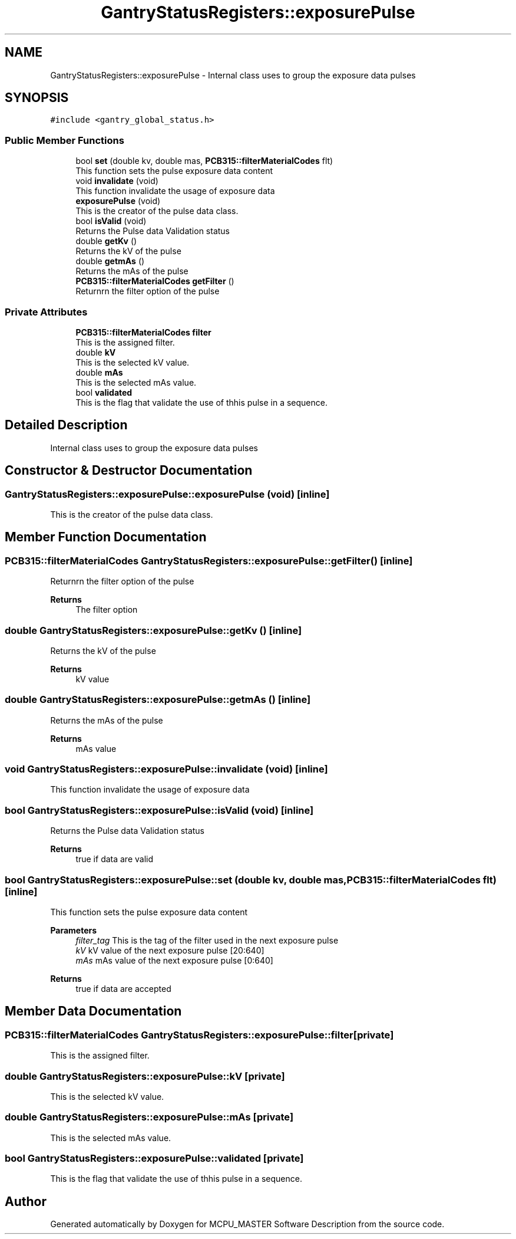 .TH "GantryStatusRegisters::exposurePulse" 3 "Thu Nov 16 2023" "MCPU_MASTER Software Description" \" -*- nroff -*-
.ad l
.nh
.SH NAME
GantryStatusRegisters::exposurePulse \- Internal class uses to group the exposure data pulses  

.SH SYNOPSIS
.br
.PP
.PP
\fC#include <gantry_global_status\&.h>\fP
.SS "Public Member Functions"

.in +1c
.ti -1c
.RI "bool \fBset\fP (double kv, double mas, \fBPCB315::filterMaterialCodes\fP flt)"
.br
.RI "This function sets the pulse exposure data content "
.ti -1c
.RI "void \fBinvalidate\fP (void)"
.br
.RI "This function invalidate the usage of exposure data  "
.ti -1c
.RI "\fBexposurePulse\fP (void)"
.br
.RI "This is the creator of the pulse data class\&.  "
.ti -1c
.RI "bool \fBisValid\fP (void)"
.br
.RI "Returns the Pulse data Validation status  "
.ti -1c
.RI "double \fBgetKv\fP ()"
.br
.RI "Returns the kV of the pulse  "
.ti -1c
.RI "double \fBgetmAs\fP ()"
.br
.RI "Returns the mAs of the pulse  "
.ti -1c
.RI "\fBPCB315::filterMaterialCodes\fP \fBgetFilter\fP ()"
.br
.RI "Returnrn the filter option of the pulse  "
.in -1c
.SS "Private Attributes"

.in +1c
.ti -1c
.RI "\fBPCB315::filterMaterialCodes\fP \fBfilter\fP"
.br
.RI "This is the assigned filter\&. "
.ti -1c
.RI "double \fBkV\fP"
.br
.RI "This is the selected kV value\&. "
.ti -1c
.RI "double \fBmAs\fP"
.br
.RI "This is the selected mAs value\&. "
.ti -1c
.RI "bool \fBvalidated\fP"
.br
.RI "This is the flag that validate the use of thhis pulse in a sequence\&. "
.in -1c
.SH "Detailed Description"
.PP 
Internal class uses to group the exposure data pulses 


.SH "Constructor & Destructor Documentation"
.PP 
.SS "GantryStatusRegisters::exposurePulse::exposurePulse (void)\fC [inline]\fP"

.PP
This is the creator of the pulse data class\&.  
.SH "Member Function Documentation"
.PP 
.SS "\fBPCB315::filterMaterialCodes\fP GantryStatusRegisters::exposurePulse::getFilter ()\fC [inline]\fP"

.PP
Returnrn the filter option of the pulse  
.PP
\fBReturns\fP
.RS 4
The filter option
.RE
.PP

.SS "double GantryStatusRegisters::exposurePulse::getKv ()\fC [inline]\fP"

.PP
Returns the kV of the pulse  
.PP
\fBReturns\fP
.RS 4
kV value
.RE
.PP

.SS "double GantryStatusRegisters::exposurePulse::getmAs ()\fC [inline]\fP"

.PP
Returns the mAs of the pulse  
.PP
\fBReturns\fP
.RS 4
mAs value
.RE
.PP

.SS "void GantryStatusRegisters::exposurePulse::invalidate (void)\fC [inline]\fP"

.PP
This function invalidate the usage of exposure data  
.SS "bool GantryStatusRegisters::exposurePulse::isValid (void)\fC [inline]\fP"

.PP
Returns the Pulse data Validation status  
.PP
\fBReturns\fP
.RS 4
true if data are valid
.RE
.PP

.SS "bool GantryStatusRegisters::exposurePulse::set (double kv, double mas, \fBPCB315::filterMaterialCodes\fP flt)\fC [inline]\fP"

.PP
This function sets the pulse exposure data content 
.PP
\fBParameters\fP
.RS 4
\fIfilter_tag\fP This is the tag of the filter used in the next exposure pulse
.br
\fIkV\fP kV value of the next exposure pulse [20:640] 
.br
\fImAs\fP mAs value of the next exposure pulse [0:640] 
.RE
.PP
\fBReturns\fP
.RS 4
true if data are accepted
.RE
.PP

.SH "Member Data Documentation"
.PP 
.SS "\fBPCB315::filterMaterialCodes\fP GantryStatusRegisters::exposurePulse::filter\fC [private]\fP"

.PP
This is the assigned filter\&. 
.SS "double GantryStatusRegisters::exposurePulse::kV\fC [private]\fP"

.PP
This is the selected kV value\&. 
.SS "double GantryStatusRegisters::exposurePulse::mAs\fC [private]\fP"

.PP
This is the selected mAs value\&. 
.SS "bool GantryStatusRegisters::exposurePulse::validated\fC [private]\fP"

.PP
This is the flag that validate the use of thhis pulse in a sequence\&. 

.SH "Author"
.PP 
Generated automatically by Doxygen for MCPU_MASTER Software Description from the source code\&.
